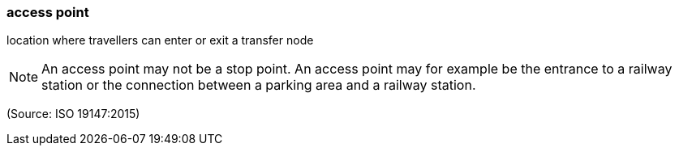 === access point

location where travellers can enter or exit a transfer node

NOTE: An access point may not be a stop point. An access point may for example be the entrance to a railway station or the connection between a parking area and a railway station.

(Source: ISO 19147:2015)

